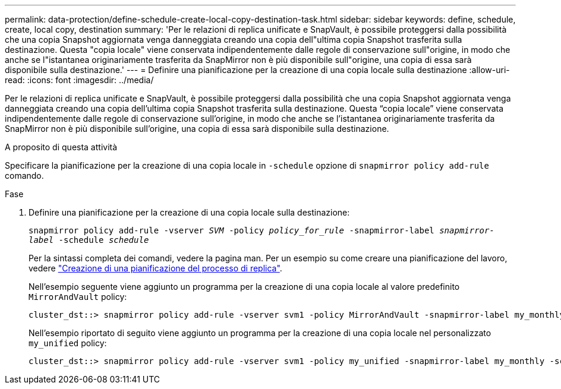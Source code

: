 ---
permalink: data-protection/define-schedule-create-local-copy-destination-task.html 
sidebar: sidebar 
keywords: define, schedule, create, local copy, destination 
summary: 'Per le relazioni di replica unificate e SnapVault, è possibile proteggersi dalla possibilità che una copia Snapshot aggiornata venga danneggiata creando una copia dell"ultima copia Snapshot trasferita sulla destinazione. Questa "copia locale" viene conservata indipendentemente dalle regole di conservazione sull"origine, in modo che anche se l"istantanea originariamente trasferita da SnapMirror non è più disponibile sull"origine, una copia di essa sarà disponibile sulla destinazione.' 
---
= Definire una pianificazione per la creazione di una copia locale sulla destinazione
:allow-uri-read: 
:icons: font
:imagesdir: ../media/


[role="lead"]
Per le relazioni di replica unificate e SnapVault, è possibile proteggersi dalla possibilità che una copia Snapshot aggiornata venga danneggiata creando una copia dell'ultima copia Snapshot trasferita sulla destinazione. Questa "`copia locale`" viene conservata indipendentemente dalle regole di conservazione sull'origine, in modo che anche se l'istantanea originariamente trasferita da SnapMirror non è più disponibile sull'origine, una copia di essa sarà disponibile sulla destinazione.

.A proposito di questa attività
Specificare la pianificazione per la creazione di una copia locale in `-schedule` opzione di `snapmirror policy add-rule` comando.

.Fase
. Definire una pianificazione per la creazione di una copia locale sulla destinazione:
+
`snapmirror policy add-rule -vserver _SVM_ -policy _policy_for_rule_ -snapmirror-label _snapmirror-label_ -schedule _schedule_`

+
Per la sintassi completa dei comandi, vedere la pagina man. Per un esempio su come creare una pianificazione del lavoro, vedere link:create-replication-job-schedule-task.html["Creazione di una pianificazione del processo di replica"].

+
Nell'esempio seguente viene aggiunto un programma per la creazione di una copia locale al valore predefinito `MirrorAndVault` policy:

+
[listing]
----
cluster_dst::> snapmirror policy add-rule -vserver svm1 -policy MirrorAndVault -snapmirror-label my_monthly -schedule my_monthly
----
+
Nell'esempio riportato di seguito viene aggiunto un programma per la creazione di una copia locale nel personalizzato `my_unified` policy:

+
[listing]
----
cluster_dst::> snapmirror policy add-rule -vserver svm1 -policy my_unified -snapmirror-label my_monthly -schedule my_monthly
----

